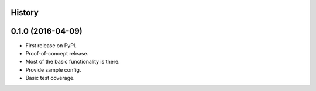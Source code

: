 .. :changelog:

History
-------

0.1.0 (2016-04-09)
---------------------
* First release on PyPI.
* Proof-of-concept release.
* Most of the basic functionality is there.
* Provide sample config.
* Basic test coverage.
